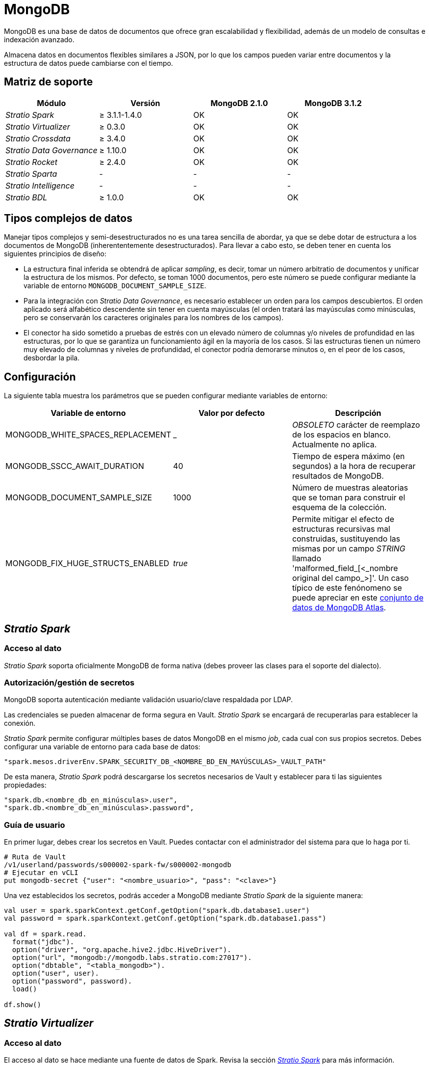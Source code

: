 = MongoDB

MongoDB es una base de datos de documentos que ofrece gran escalabilidad y flexibilidad, además de un modelo de consultas e indexación avanzado.

Almacena datos en documentos flexibles similares a JSON, por lo que los campos pueden variar entre documentos y la estructura de datos puede cambiarse con el tiempo.

== Matriz de soporte

|===
| Módulo | Versión | MongoDB 2.1.0 | MongoDB 3.1.2

| _Stratio Spark_
| &#8805; 3.1.1-1.4.0
| OK
| OK

| _Stratio Virtualizer_
| &#8805; 0.3.0
| OK
| OK

| _Stratio Crossdata_
| &#8805; 3.4.0
| OK
| OK

| _Stratio Data Governance_
| &#8805; 1.10.0
| OK
| OK

| _Stratio Rocket_
| &#8805; 2.4.0
| OK
| OK

| _Stratio Sparta_
| -
| -
| -

| _Stratio Intelligence_
| -
| -
| -

| _Stratio BDL_
| &#8805; 1.0.0
| OK
| OK

|===

== Tipos complejos de datos

Manejar tipos complejos y semi-desestructurados no es una tarea sencilla de abordar, ya que se debe dotar de estructura a los documentos de MongoDB (inherententemente desestructurados). Para llevar a cabo esto, se deben tener en cuenta los siguientes principios de diseño:

* La estructura final inferida se obtendrá de aplicar _sampling_, es decir, tomar un número arbitratio de documentos y unificar la estructura de los mismos. Por defecto, se toman 1000 documentos, pero este número se puede configurar mediante la variable de entorno `MONGODB_DOCUMENT_SAMPLE_SIZE`.
* Para la integración con _Stratio Data Governance_, es necesario establecer un orden para los campos descubiertos. El orden aplicado será alfabético descendente sin tener en cuenta mayúsculas (el orden tratará las mayúsculas como minúsculas, pero se conservarán los caracteres originales para los nombres de los campos).
* El conector ha sido sometido a pruebas de estrés con un elevado número de columnas y/o niveles de profundidad en las estructuras, por lo que se garantiza un funcionamiento ágil en la mayoría de los casos. Si las estructuras tienen un número muy elevado de columnas y niveles de profundidad, el conector podría demorarse minutos o, en el peor de los casos, desbordar la pila.

== Configuración

La siguiente tabla muestra los parámetros que se pueden configurar mediante variables de entorno:

|===
| Variable de entorno | Valor por defecto | Descripción

| MONGODB_WHITE_SPACES_REPLACEMENT
| _
| _OBSOLETO_ carácter de reemplazo de los espacios en blanco. Actualmente no aplica.

| MONGODB_SSCC_AWAIT_DURATION
| 40
| Tiempo de espera máximo (en segundos) a la hora de recuperar resultados de MongoDB.

| MONGODB_DOCUMENT_SAMPLE_SIZE
| 1000
| Número de muestras aleatorias que se toman para construir el esquema de la colección.

| MONGODB_FIX_HUGE_STRUCTS_ENABLED
| _true_
| Permite mitigar el efecto de estructuras recursivas mal construidas, sustituyendo las mismas por un campo _STRING_ llamado 'malformed_field_[<_nombre original del campo_>]'. Un caso típico de este fenónomeno se puede apreciar en este https://www.mongodb.com/docs/atlas/sample-data/sample-analytics/#sample-document-1[conjunto de datos de MongoDB Atlas].
|===

== _Stratio Spark_

=== [[stratio-spark-acceso-al-dato]]Acceso al dato

_Stratio Spark_ soporta oficialmente MongoDB de forma nativa (debes proveer las clases para el soporte del dialecto).

=== [[stratio-spark-secretos]]Autorización/gestión de secretos

MongoDB soporta autenticación mediante validación usuario/clave respaldada por LDAP.

Las credenciales se pueden almacenar de forma segura en Vault. _Stratio Spark_ se encargará de recuperarlas para establecer la conexión.

_Stratio Spark_ permite configurar múltiples bases de datos MongoDB en el mismo _job_, cada cual con sus propios secretos. Debes configurar una variable de entorno para cada base de datos:

[source,bash]
----
"spark.mesos.driverEnv.SPARK_SECURITY_DB_<NOMBRE_BD_EN_MAYÚSCULAS>_VAULT_PATH"
----

De esta manera, _Stratio Spark_ podrá descargarse los secretos necesarios de Vault y establecer para ti las siguientes propiedades:

[source,bash]
----
"spark.db.<nombre_db_en_minúsculas>.user",
"spark.db.<nombre_db_en_minúsculas>.password",
----

=== [[stratio-spark-guia-de-usuario]]Guía de usuario

En primer lugar, debes crear los secretos en Vault. Puedes contactar con el administrador del sistema para que lo haga por ti.

[source,bash]
----
# Ruta de Vault
/v1/userland/passwords/s000002-spark-fw/s000002-mongodb
# Ejecutar en vCLI
put mongodb-secret {"user": "<nombre_usuario>", "pass": "<clave>"}
----

Una vez establecidos los secretos, podrás acceder a MongoDB mediante _Stratio Spark_ de la siguiente manera:

[source,scala]
----
val user = spark.sparkContext.getConf.getOption("spark.db.database1.user")
val password = spark.sparkContext.getConf.getOption("spark.db.database1.pass")

val df = spark.read.
  format("jdbc").
  option("driver", "org.apache.hive2.jdbc.HiveDriver").
  option("url", "mongodb://mongodb.labs.stratio.com:27017").
  option("dbtable", "<tabla_mongodb>").
  option("user", user).
  option("password", password).
  load()

df.show()
----

== _Stratio Virtualizer_

=== Acceso al dato

El acceso al dato se hace mediante una fuente de datos de Spark. Revisa la sección xref:mongodb.adoc#stratio-spark-acceso-al-dato[_Stratio Spark_] para más información.

=== Autorización/gestión de secretos

_Stratio Virtualizer_ utiliza los métodos de autenticación soportados en xref:mongodb.adoc#stratio-spark-secretos[_Stratio Spark_]. Actualmente está implementada la autenticación mediante usuario/clave. Los secretos se deben almacenar de forma segura en Vault.

=== [[stratio-virtualizer-guia-de-usuario]]Guía de usuario

Requisitos previos:

- Una instancia activa de MongoDB Server.
- Una instalación de _Stratio Virtualizer_.

En primer lugar, debes asegurarte de que los secretos están almacenados de la misma manera que en xref:mongodb.adoc#stratio-spark-guia-de-usuario[_Stratio Spark_], teniendo en cuenta que la ruta de Vault debe corresponderse con el nombre de servicio de la instancia de _Stratio Virtualizer_:

[source,bash]
----
# Ruta de Vault
/v1/userland/passwords/s000002-crossdata/
# Ejecutar en vCLI
put mongodb-secret {"user": "<nombre_usuario>", "pass": "<clave>"}
----

Una vez comprobado lo anterior, podrás crear referencias a tablas externas y realizar consultas sobre ellas. Por ejemplo:

[source,sql]
----
CREATE TABLE tabla_prueba_mongodb USING mongo OPTIONS (
  'stratiosecurity'='true',
  'stratiosecuritymode'='custom_sscc',
  'stratiocredentials'='mongodb-secret',
  'stratiossccdriver'='com.stratio.connectors.ssccmongodb.MongoDBDriverMD5',
  'url'='mongodb://mongodb.labs.stratio.com:27017',
  'database'='base_datos_mongodb',
  'collection'='colección_mongodb')
----

== _Stratio Data Governance_

=== Acceso al dato

El acceso al dato se realiza mediante el _driver_ de MongoDB. El agente de descubrimiento se encargará de mostrar todos los metadatos y recursos que contiene la fuente de datos MongoDB.

=== Autorización/gestión de secretos

El agente de descubrimiento soporta autenticación mediante usuario/clave. Los secretos se almacenarán de forma segura en Vault.

:tip-caption: CONSEJO

TIP: Es muy recomendable crear un usuario dedicado para el agente de descubrimiento con permisos limitados.

=== Guía de usuario

Requisitos previos:

- Una instancia activa de MongoDB.
- Una instalación de _Stratio Data Governance_.

1) El primer paso será crear los secretos en Vault, ya que no se crean automáticamente por el instalador de _Stratio Command Center_:

[source,bash]
----
# Ruta de Vault
/v1/userland/passwords/s000002-dg-mongodb-agent/s000002-dg-mongodb-agent
# Ejecutar en vCLI
put mongodb-secret {"user": "<nombre_usuario>", "pass": "<clave>"}
----

:tip-caption: CONSEJO

TIP: Es muy recomendable crear un usuario en MongoDB para _Stratio Data Governance_ con permisos limitados.

2) Utiliza el descriptor de _Stratio Command Center_ para instalar el agente de descubrimiento para MongoDB: _agent-mongodb-default_.

Los campos más importantes a rellenar en la instalación son:

* Almacén de metadatos:
** _Host_: instancia de PostgreSQL que almacena los metadatos de MongoDB. Ej: poolpostgresgov.
* Configuración del servicio a descubrir:
** _Service name_: nombre que identificará a esta fuente de datos en _Stratio_Data_Governance_ y se mostrará en la interfaz de usuario.
** URL de servicio personalizado: cadena de conexión JDBC del servidor MongoDB que se quiere explotar. Ej: mongodb://mongodb.labs.stratio.com:27017. El conector de MongoDB por defecto trae todas las colecciones relativas a la conexión. Mediante los filtros se pueden configurar las colecciones que necesites.
** _Custom data store service security_: tipo de seguridad empleada para conectarnos al servicio. En este caso, se soporta MD5.
** _Access credentials_: nombre del secreto en Vault al que el agente irá a buscar los credenciales de acceso. Ejemplo: mongodb-secret.
** _SSCC driver location_: URL que apunta al JAR del _driver_ SSCC en su versión para Scala 2.11. Habitualmente, este artefacto se encuentra en el repositorio Nexus de _Stratio_. Ej: http://niquel.int.stratio.com/repository/new-releases/com/stratio/connectors/sscc-mongodb-0.3_2.11/1.0.0/sscc-mongodb-0.3_2.11-1.0.0.jar.
* *Identidad del servicio*:
** _Vault role_: es recomendable crear un nuevo rol para los agentes de descubrimiento. Ej: s000002-dg-agent.
* *Red de Calico*:
** _Network name_: nombre de la red de Calico a la que estará conectado el agente. Ej: s000002-core.
* Adicionalmente, puedes realizar un *filtrado más granular* mediante los siguientes campos opcionales:
** *Expresión regular para incluir nombres de recursos (tablas)*: permite establecer una expresión regular para filtrar los nombres de tabla que quieras incluir en el descubrimiento.
** *Expresión regular para excluir nombres de recursos (tablas)*: permite establecer una expresión regular para filtrar los nombres de tabla que quieras excluir en el descubrimiento.
** *Modo de expresión regular para rutas de bases de datos*: permite seleccionar si el filtrado mediante expresiones regulares de bases de datos se aplica a nivel de nombre, ruta o ambos.
** *Expresión regular para incluir nombres de recursos (bases de datos)*: permite establecer una expresión regular para filtrar los nombres (o rutas) de bases de datos que quieras incluir en el descubrimiento.
** *Expresión regular para excluir nombres de recursos (bases de datos)*: permite establecer una expresión regular para filtrar los nombres (o rutas) de bases de datos que quieras excluir en el descubrimiento.

3) Una vez desplegado el agente mediante el descriptor, puedes comprobar su correcto funcionamiento localizando en las trazas algo parecido a:

[source,bash]
----
Extract begins at: Fri Apr 08 09:56:05 CET 2022
NewOrUpdate 14 DataAssets begins at: Fri Apr 08 09:56:06 CET 2022
Delete 0 DataAssets begins at: Fri Apr 08 09:56:07 CET 2022
Synchronizing 14 and 0 Federated DataAssets begins at: Fri Apr 08 09:56:07 CET 2022
----

4) Cuando el agente esté arrancado, podrás ver qué datos han sido descubiertos desde la interfaz de usuario de _Stratio Data Governance_.

== _Stratio Rocket/Stratio Sparta_

=== Acceso al dato

Existen varias formas de acceder a los datos de MongoDB mediante _Stratio Rocket_/_Stratio Sparta_, no obstante, es muy recomendable hacerlo mediante el catálogo de _Stratio Virtualizer_ para aprovechar los mecanismos de seguridad que implementa.

No es necesario añadir ningún fichero .jar extra, siempre y cuando estos estén incluidos en el _classpath_ de _Stratio Rocket_.

=== Autorización/gestión de secretos

Consulta la sección de xref:mongodb.adoc#_autorización/gestión_de_secretos_[autorización/gestión de secretos] de _Stratio Virtualizer_ para ver cómo configurar y subir las credenciales de acceso a Vault.

=== Guía de usuario

Es importante tener en consideración que, para crear colecciones, se deben descubrir todos los datos con el agente de descubrimiento _Eureka_.

Una vez cumplidos todos los prerrequisitos (se han subido adecuadamente los secretos a Vault, los metadatos se descubren adecuadamente, la versión desplegada de _Stratio Rocket_ es compatible...) podrás acceder al catálogo de un proyecto y crear colecciones de la misma manera que en xref:mongodb.adoc#stratio-virtualizer-guia-de-usuario[_Stratio Virtualizer_].

== _Stratio GoSec_

Las fuentes de datos externas no están integradas en _Stratio GoSec_.

La autorización a las mismas debe configurarse directamente en la base de datos cuando se crea el usuario para _Stratio Virtualizer_/_Stratio Spark_/_Stratio Data Governance_.

:tip-caption: CONSEJO

TIP: Es muy recomendable crear un usuario específico para cada aplicación con permisos limitados.

La mayoría de módulos acceden a los datos mediante _Stratio Virtualizer_, lo que permite configurar diferentes políticas de autorización para cada usuario de _Stratio GoSec_.

Los secretos se pueden almacenar de forma segura en Vault. _Stratio Virtualizer_ / _Stratio Spark_ / _Stratio Data Governance_ tienen mecanismos para descargar y utilizar los secretos cuando lo necesiten.

== Problemas conocidos

* Las versiones oficiales del _driver_ de MongoDB y la fuente de datos de Spark para MongoDB en sus versiones más recientes son incompatibles. Esto se debe a que la fuente de datos de Spark, a su vez, tiene como dependencia el _driver_ de MongoDB, teniendo este último una versión inferior a la última liberada. El conector está construido sobre la versión 4.1.2 del _driver_ de MongoDB y la versión 3.0.1 de la fuente de datos de Spark, con las cuales se ha probado compatibilidad.
